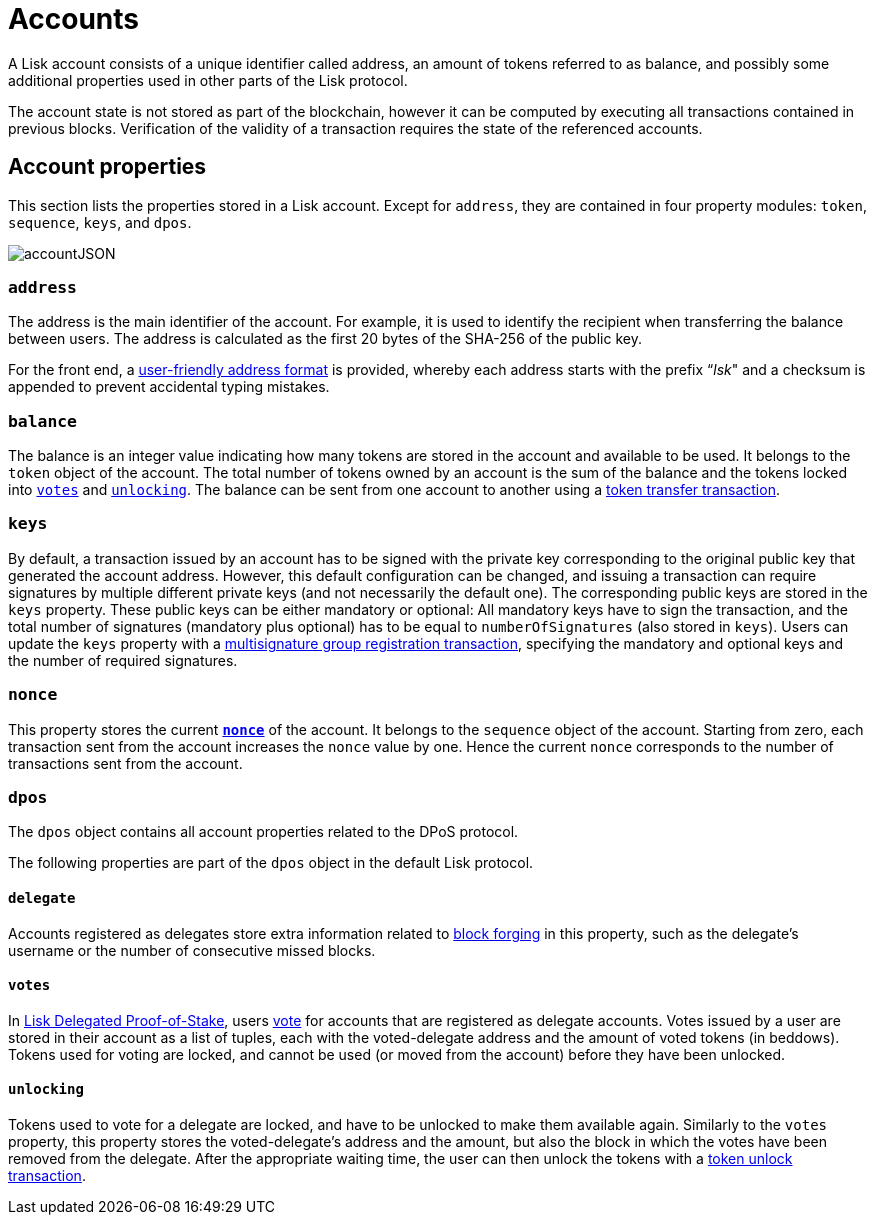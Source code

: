 = Accounts
:description: This section explains the different account properties and their correspondence to different modules.
:imagesdir: ../assets/images
:page-previous: /lisk-protocol/index.html
:page-previous-title: Introduction

:url_accounts: accounts.adoc
:url_appendix_user_friendly_address: appendix.adoc#user_friendly_address
:url_blocks_forgers: blocks.adoc#forgers
:url_consensus_dpos: consensus-algorithm.adoc#dpos
:url_transactions_balance_transfer: transactions.adoc#transfer
:url_transactions_multisignature: transactions.adoc#multisignature
:url_transactions_nonce: transactions.adoc#nonce
:url_transactions_unlock: transactions.adoc#unlock
:url_transactions_vote: transactions.adoc#vote

A Lisk account consists of a unique identifier called address, an amount of tokens referred to as balance, and possibly some additional properties used in other parts of the Lisk protocol.

The account state is not stored as part of the blockchain, however it can be computed by executing all transactions contained in previous blocks.
Verification of the validity of a transaction requires the state of the referenced accounts.

== Account properties

This section lists the properties stored in a Lisk account. Except for `address`, they are contained in four property modules: `token`, `sequence`, `keys`, and `dpos`.

image::unif_diagrams/Account.png[accountJSON]

// image:InfographicsV1/Infographic1.png[accountJSON2]

[[address]]
=== `address`

The address is the main identifier of the account.
For example, it is used to identify the recipient when transferring the balance between users.
The address is calculated as the first 20 bytes of the SHA-256 of the public key.

For the front end, a xref:{url_appendix_user_friendly_address}[user-friendly address format] is provided, whereby each address starts with the prefix “_lsk_" and a checksum is appended to prevent accidental typing mistakes.

=== `balance`

The balance is an integer value indicating how many tokens are stored in the account and available to be used. It belongs to the `token` object of the account.
The total number of tokens owned by an account is the sum of the balance and the tokens locked into <<votes,`votes`>> and <<unlocking,`unlocking`>>.
The balance can be sent from one account to another using a xref:{url_transactions_balance_transfer}[token transfer transaction].

=== `keys`

By default, a transaction issued by an account has to be signed with the private key corresponding to the original public key that generated the account address.
However, this default configuration can be changed, and issuing a transaction can require signatures by multiple different private keys (and not necessarily the default one).
The corresponding public keys are stored in the `keys` property.
These public keys can be either [#index-mandatory-1]#mandatory# or [#index-optional-1]#optional#: All mandatory keys have to sign the transaction, and the total number of signatures (mandatory plus optional) has to be equal to `numberOfSignatures` (also stored in `keys`).
Users can update the `keys` property with a xref:{url_transactions_multisignature}[multisignature group registration transaction], specifying the mandatory and optional keys and the number of required signatures.

=== `nonce`

This property stores the current xref:{url_transactions_nonce}[*`nonce`*] of the account. It belongs to the `sequence` object of the account.
Starting from zero, each transaction sent from the account increases the `nonce` value by one.
Hence the current `nonce` corresponds to the number of transactions sent from the account.

=== `dpos`

The `dpos` object contains all account properties related to the DPoS protocol.

The following properties are part of the `dpos` object in the default Lisk protocol.

==== `delegate`

Accounts registered as delegates store extra information related to xref:{url_blocks_forgers}[block forging] in this property, such as the delegate's username or the number of consecutive missed blocks.

[[votes]]
==== `votes`

In xref:{url_consensus_dpos}[Lisk Delegated Proof-of-Stake], users xref:{url_transactions_vote}[vote] for accounts that are registered as delegate accounts.
Votes issued by a user are stored in their account as a list of tuples, each with the voted-delegate address and the amount of voted tokens (in beddows).
Tokens used for voting are [#index-locked-1]#locked#, and cannot be used (or moved from the account) before they have been [#index-unlocked-1]#unlocked#.

[[unlocking]]
==== `unlocking`

Tokens used to vote for a delegate are locked, and have to be unlocked to make them available again. Similarly to the `votes` property, this property stores the voted-delegate's address and the amount, but also the block in which the votes have been removed from the delegate.
After the appropriate waiting time, the user can then unlock the tokens with a xref:{url_transactions_unlock}[token unlock transaction].
